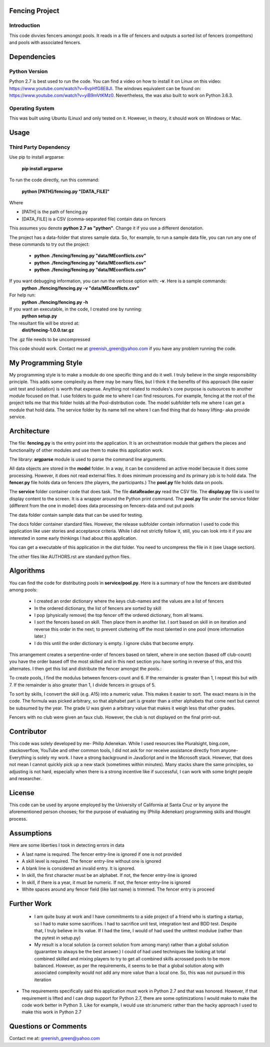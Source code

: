 ================
Fencing Project
================

************
Introduction
************
This code divvies fencers amongst pools. It reads in a file of fencers and outputs a sorted list of fencers (competitors) and pools with associated fencers.

============
Dependencies
============


***************
Python Version
***************

Python 2.7 is best used to run the code. You can find a video on how to install it on Linux on this video: `https://www.youtube.com/watch?v=6vpHfG8E8JI <https://www.youtube.com/watch?v=6vpHfG8E8JI>`_. The windows equivalent can be found on: `https://www.youtube.com/watch?v=yiB9mVtKMz0 <https://www.youtube.com/watch?v=yiB9mVtKMz0>`_. Nevertheless, the was also built to work on Python 3.6.3.

***********************
Operating System
***********************

This was built using Ubuntu (Linux) and only tested on it. However, in theory, it should work on Windows or Mac.

============
Usage
============


****************************
Third Party Dependency
****************************
Use pip to install argparse:

    **pip install argparse**


To run the code directly, run this command:

    **python [PATH]/fencing.py  "[DATA_FILE]"**

Where

- [PATH] is the path of fencing.py
- [DATA_FILE] is a CSV (comma-separated file) contain data on fencers

This assumes you denote **python 2.7 as "python"**. Change it if you use a different denotation.

The project has a data-folder that stores sample data. So, for example, to run a sample data file, you can run any one of these commands to try out the project:

    - **python ./fencing/fencing.py "data/MEconflicts.csv"**
    - **python ./fencing/fencing.py "data/MEconflicts.csv"**
    - **python ./fencing/fencing.py "data/MEconflicts.csv"**




If you want debugging information, you can run the verbose option with: **-v**. Here is a sample commands:
    **python ./fencing/fencing.py -v "data/MEconflicts.csv"**

For help run:
    **python ./fencing/fencing.py -h**


If you want an executable, in the code, I created one by running:
    **python setup.py**

The resultant file will be stored at:
    **dist/fencing-1.0.0.tar.gz**

The .gz file needs to be uncompressed


This code should work. Contact me at greenish_green@yahoo.com if you have any problem running the code.

====================
My Programming Style
====================
My programming style is to make a module do one specific thing and do it well. I truly believe in the single responsibility principle. This adds some complexity as there may be many files, but I think it the benefits of this approach (like easier unit test and isolation) is worth that expense.  Anything not related to modules's core purpose is outsources to another module focused on that. I use folders to guide me to where I can find resources. For example, fencing at the root of the project tells me that this folder holds all the Pool-distribution code. The model subfolder tells me where I can get a module that hold data. The service folder by its name tell me where I can find thing that do heavy lifting- aka provide service.

============
Architecture
============
The file: **fencing.py** is the entry point into the application. It is an orchestration module that gathers the pieces and functionality of other modules and use them to make this application work.

The library: **argparse** module is used to parse the command line arguments.

All data objects are stored in the **model** folder. In a way, it can be considered an active model because it does some processing. However, it does not read external files. It does minimum processing and its primary job is to hold data. The **fencer.py** file holds data on fencers (the players, the participants.) The **pool.py** file holds data on pools.

The **service** folder container code that does task. The file **dataReader.py** read the CSV file. The **display.py** file is used to display content to the screen. It is a wrapper around the Python print command. The **pool.py** file under the service folder (different from the one in model) does data processing on fencers-data and out put pools

The data folder contain sample data that can be used for testing.

The docs folder container standard files. However, the release subfolder contain information I used to code this application like user stories and acceptance criteria. While I did not strictly follow it, still, you can look into it if you are interested in some early thinkings I had about this application.

You can get a executable of this application in the dist folder. You need to uncompress the file in it (see Usage section).

The other files like AUTHORS.rst are standard python files.

============
Algorithms
============
You can find the code for distributing pools in **service/pool.py**. Here is a summary of how the fencers are distributed among pools:

 - I created an order dictionary where the keys club-names and the values are a list of fencers
 - In the ordered dictionary, the list of fencers are sorted by skill
 - I pop (physically remove) the top fencer off the ordered dictionary, from all teams.
 - I sort the fencers based on skill. Then place them in another list. I sort based on skill in on iteration and reverse this order in the next; to prevent cluttering off the most talented in one pool (more information later.)
 - I do this until the order dictionary is empty. I ignore clubs that become empty.

This arrangement creates a serpentine-order of fencers based on talent, where in one section (based off club-count) you have the order based off the most skilled and in this next section you have sorting in reverse of this, and this alternates. I then get this list and distribute the fencer amongst the pools.:

To create pools, I find the modulus between fencers-count and 6. If the remainder is greater than 1, I repeat this but with 7. If the remainder is also greater than 1, I divide fencers in groups of 5.

To sort by skills, I convert the skill (e.g. A15) into a numeric value. This makes it easier to sort. The exact means is in the code. The formula was picked arbitrary, so that alphabet part is greater than a other alphabets that come next but cannot be subsumed by the year. The grade U was given a arbitrary value that makes it weigh less that other grades.

Fencers with no club were given an faux club. However, the club is not displayed on the final print-out.

============
Contributor
============
This code was solely developed by me- Philip Adenekan. While I used resources like Pluralsight, bing.com, stackoverflow, YouTube and other common tools, I did not ask for nor receive assistance directly from anyone- Everything is solely my work.
I have a strong background in JavaScript and in the Microsoft stack. However, that does not mean I cannot quickly pick up a new stack (sometimes within minutes). Many stacks share the same principles, so adjusting is not hard, especially when there is a strong incentive like if successful, I can work with some bright people and researcher.

============
License
============
This code can be used by anyone employed by the University of California at Santa Cruz or by anyone the aforementioned person chooses; for the purpose of evaluating my (Philip Adenekan) programming skills and thought process.


============
Assumptions
============

Here are some liberties I took in detecting errors in data

- A last name is required. The fencer entry-line is ignored if one is not provided
- A skill level is required. The fencer entry-line without one is ignored
- A blank line is considered an invalid entry. It is ignored.
- In skill, the first character must be an alphabet. If not, the fencer entry-line is ignored
- In skill, if there is a year, it must be numeric. If not, the fencer entry-line is ignored
- White spaces around any fencer field (like last name) is trimmed. The fencer entry is proceed

============
Further Work
============
 - I am quite busy at work and I have commitments to a side project of a friend who is starting a startup, so I had to make some sacrifices. I had to sacrifice unit test, integration test and BDD test. Despite that, I truly believe in its value. If I had the time, I would of  had used the unittest modulue (rather than the pytest in setup.py)

 - My result is a local solution (a correct solution from among many) rather than a global solution (guarantee to always be the best answer.) I could of had used techniques like looking at total combined skilled and mixing players to try to get all combined skills acrossed pools to be more balanced. However, as per the requirements, it seems to be that a global solution along with associated complexity would not add any more value than a local one. So, this was not pursued in this iteration

- The requirements specifically said this application must work in Python 2.7 and that was honored. However, if that requirement is lifted and I can drop support for Python 2.7, there are some optimizations I would make to make the code work better in Python 3. Like for example, I would use str.isnumeric rather than the hacky approach I used to make this work in Python 2.7

=======================
Questions or Comments
=======================
Contact me at: greenish_green@yahoo.com
